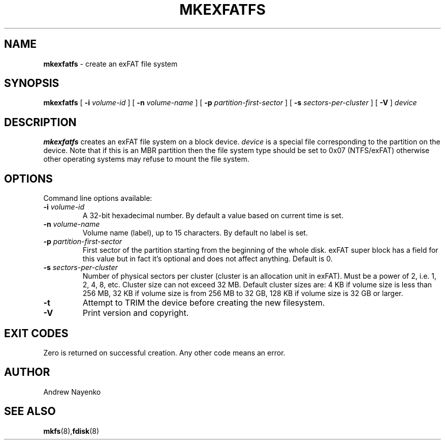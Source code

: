 .\" Copyright (C) 2011-2016  Andrew Nayenko
.\"
.TH MKEXFATFS 8 "January 2011"
.SH NAME
.B mkexfatfs
\- create an exFAT file system
.SH SYNOPSIS
.B mkexfatfs
[
.B \-i
.I volume-id
]
[
.B \-n
.I volume-name
]
[
.B \-p
.I partition-first-sector
]
[
.B \-s
.I sectors-per-cluster
]
[
.B \-V
]
.I device

.SH DESCRIPTION
.B mkexfatfs
creates an exFAT file system on a block device.
.I device
is a special file corresponding to the partition on the device. Note that if
this is an MBR partition then the file system type should be set to 0x07
(NTFS/exFAT) otherwise other operating systems may refuse to mount the
file system.

.SH OPTIONS
Command line options available:
.TP
.BI \-i " volume-id"
A 32-bit hexadecimal number. By default a value based on current time is set.
.TP
.BI \-n " volume-name"
Volume name (label), up to 15 characters. By default no label is set.
.TP
.BI \-p " partition-first-sector"
First sector of the partition starting from the beginning of the whole disk.
exFAT super block has a field for this value but in fact it's optional and
does not affect anything. Default is 0.
.TP
.BI \-s " sectors-per-cluster"
Number of physical sectors per cluster (cluster is an allocation unit in
exFAT). Must be a power of 2, i.e. 1, 2, 4, 8, etc. Cluster size can not
exceed 32 MB. Default cluster sizes are:
4 KB if volume size is less than 256 MB,
32 KB if volume size is from 256 MB to 32 GB,
128 KB if volume size is 32 GB or larger.
.TP
.BI \-t
Attempt to TRIM the device before creating the new filesystem.
.TP
.BI \-V
Print version and copyright.

.SH EXIT CODES
Zero is returned on successful creation. Any other code means an error.

.SH AUTHOR
Andrew Nayenko

.SH SEE ALSO
.BR mkfs (8), fdisk (8)
